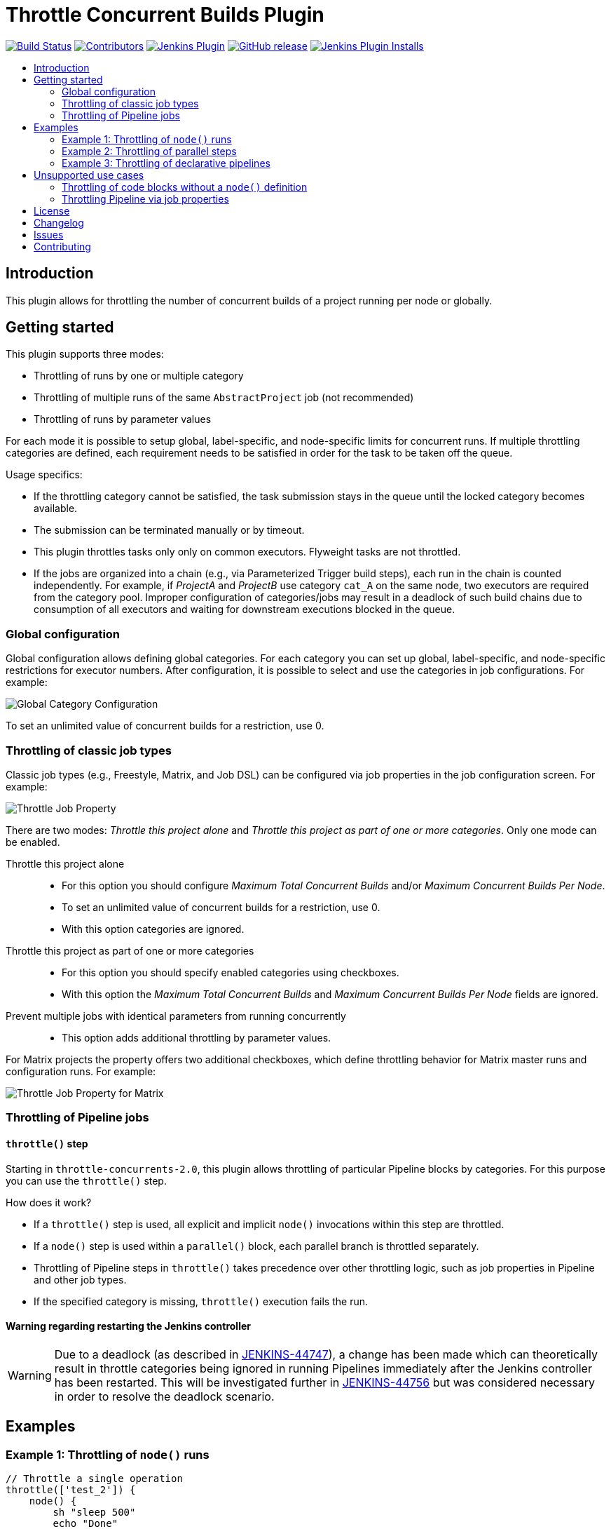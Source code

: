 = Throttle Concurrent Builds Plugin
:toc:
:toc-placement!:
:toc-title:
ifdef::env-github[]
:tip-caption: :bulb:
:note-caption: :information_source:
:important-caption: :heavy_exclamation_mark:
:caution-caption: :fire:
:warning-caption: :warning:
endif::[]

https://ci.jenkins.io/job/Plugins/job/throttle-concurrent-builds-plugin/job/master/[image:https://ci.jenkins.io/job/Plugins/job/throttle-concurrent-builds-plugin/job/master/badge/icon[Build Status]]
https://github.com/jenkinsci/throttle-concurrent-builds-plugin/graphs/contributors[image:https://img.shields.io/github/contributors/jenkinsci/throttle-concurrent-builds-plugin.svg[Contributors]]
https://plugins.jenkins.io/throttle-concurrents[image:https://img.shields.io/jenkins/plugin/v/throttle-concurrents.svg[Jenkins Plugin]]
https://github.com/jenkinsci/throttle-concurrent-builds-plugin/releases/latest[image:https://img.shields.io/github/release/jenkinsci/throttle-concurrent-builds-plugin.svg?label=changelog[GitHub release]]
https://plugins.jenkins.io/throttle-concurrents[image:https://img.shields.io/jenkins/plugin/i/throttle-concurrents.svg?color=blue[Jenkins Plugin Installs]]

toc::[]

== Introduction

This plugin allows for throttling the number of concurrent builds of a project running per node or globally.

== Getting started

This plugin supports three modes:

* Throttling of runs by one or multiple category
* Throttling of multiple runs of the same `AbstractProject` job (not recommended)
* Throttling of runs by parameter values

For each mode it is possible to setup global, label-specific, and node-specific limits for concurrent runs.
If multiple throttling categories are defined, each requirement needs to be satisfied in order for the task to be taken off the queue.

Usage specifics:

* If the throttling category cannot be satisfied, the task submission stays in the queue until the locked category becomes available.
* The submission can be terminated manually or by timeout.
* This plugin throttles tasks only only on common executors. Flyweight tasks are not throttled.
* If the jobs are organized into a chain (e.g., via Parameterized Trigger build steps), each run in the chain is counted independently. For example, if _ProjectA_ and _ProjectB_ use category `cat_A` on the same node, two executors are required from the category pool. Improper configuration of categories/jobs may result in a deadlock of such build chains due to consumption of all executors and waiting for downstream executions blocked in the queue.

=== Global configuration

Global configuration allows defining global categories.
For each category you can set up global, label-specific, and node-specific restrictions for executor numbers.
After configuration, it is possible to select and use the categories in job configurations.
For example:

image:doc/images/global_categoryConfig.png[Global Category Configuration]

To set an unlimited value of concurrent builds for a restriction, use 0.

=== Throttling of classic job types

Classic job types (e.g., Freestyle, Matrix, and Job DSL) can be configured via job properties in the job configuration screen.
For example:

image:doc/images/abstractProject_jobProperty.png[Throttle Job Property]

There are two modes: _Throttle this project alone_ and _Throttle this project as part of one or more categories_.
Only one mode can be enabled.

Throttle this project alone::
* For this option you should configure _Maximum Total Concurrent Builds_ and/or _Maximum Concurrent Builds Per Node_.
* To set an unlimited value of concurrent builds for a restriction, use 0.
* With this option categories are ignored.
Throttle this project as part of one or more categories::
* For this option you should specify enabled categories using checkboxes.
* With this option the _Maximum Total Concurrent Builds_ and _Maximum Concurrent Builds Per Node_ fields are ignored.
Prevent multiple jobs with identical parameters from running concurrently::
* This option adds additional throttling by parameter values.

For Matrix projects the property offers two additional checkboxes, which define throttling behavior for Matrix master runs and configuration runs.
For example:

image:doc/images/abstractProject_matrixFlags.png[Throttle Job Property for Matrix]

=== Throttling of Pipeline jobs

==== `throttle()` step

Starting in `throttle-concurrents-2.0`, this plugin allows throttling of particular Pipeline blocks by categories.
For this purpose you can use the `throttle()` step.

How does it work?

* If a `throttle()` step is used, all explicit and implicit `node()` invocations within this step are throttled.
* If a `node()` step is used within a `parallel()` block, each parallel branch is throttled separately.
* Throttling of Pipeline steps in `throttle()` takes precedence over other throttling logic, such as job properties in Pipeline and other job types.
* If the specified category is missing, `throttle()` execution fails the run.

==== Warning regarding restarting the Jenkins controller

WARNING: Due to a deadlock (as described in https://issues.jenkins.io/browse/JENKINS-44747[JENKINS-44747]), a change has been made which can theoretically result in throttle categories being ignored in running Pipelines immediately after the Jenkins controller has been restarted.
This will be investigated further in https://issues.jenkins.io/browse/JENKINS-44756[JENKINS-44756] but was considered necessary in order to resolve the deadlock scenario.

== Examples

=== Example 1: Throttling of `node()` runs

[source,groovy]
----
// Throttle a single operation
throttle(['test_2']) {
    node() {
        sh "sleep 500"
        echo "Done"
    }
}
----

=== Example 2: Throttling of parallel steps

[source,groovy]
----
// The script below triggers 6 subtasks in parallel.
// Then tasks are throttled according to the category settings.
def labels = ['1', '2', '3', '4', '5', '6']
def builders = [:]
for (x in labels) {
    def label = x // Need to bind the label variable before the closure

    // Create a map to pass in to the 'parallel' step so we can fire all the builds at once
    builders[label] = {
      node('linux') {
        sh "sleep 5"
      }
    }
}

throttle(['myThrottleCategory1', 'myThrottleCategory2']) {
  parallel builders
}
----

=== Example 3: Throttling of declarative pipelines

To throttle concurrent builds to 1, configure a global category and add an options property to the pipeline.

image:doc/images/global_categoryConfig3.png[Global Category Configuration Test3]

[source,groovy]
----
pipeline {
    agent any

    // Throttle a declarative pipeline via options
    options {
      throttleJobProperty(
          categories: ['test_3'],
          throttleEnabled: true,
          throttleOption: 'category'
      )
    }

    stages {
        stage('sleep') {
            steps {
                sh "sleep 500"
                echo "Done"
            }
        }
    }
}
----

== Unsupported use cases

This section contains links to the use cases which are *not* supported.

=== Throttling of code blocks without a `node()` definition

A feature request is logged as https://issues.jenkins.io/browse/JENKINS-44411[JENKINS-44411].

=== Throttling Pipeline via job properties

WARNING: Starting in `throttle-concurrents-2.0`, using this option is not recommended.
Use the `throttle()` step instead.

Starting in `throttle-concurrents-1.8.5`, this plugin supports the definition of throttling settings via job properties.
The behavior of such definition *may differ* from your expectation and *may change* in new plugin versions.

Current behavior:

* If the property is defined, Pipeline jobs are throttled as any other project.
* Pipeline jobs are throttled on the top level as a single instance. They are considered a single job even if there are declarations like `parallel()`.
* Node requirements are considered for the root Pipeline task only, so effectively only the master node is checked.

Use this option at your own risk.

== License

Licensed under link:LICENSE[the MIT License].

== Changelog

* xref:CHANGELOG.adoc[Changelog]

== Issues

Report issues and enhancements in the https://issues.jenkins.io/[Jenkins issue tracker].
Use the `throttle-concurrent-builds-plugin` component in the `JENKINS` project.

== Contributing

Refer to our https://github.com/jenkinsci/.github/blob/master/CONTRIBUTING.md[contribution guidelines].
